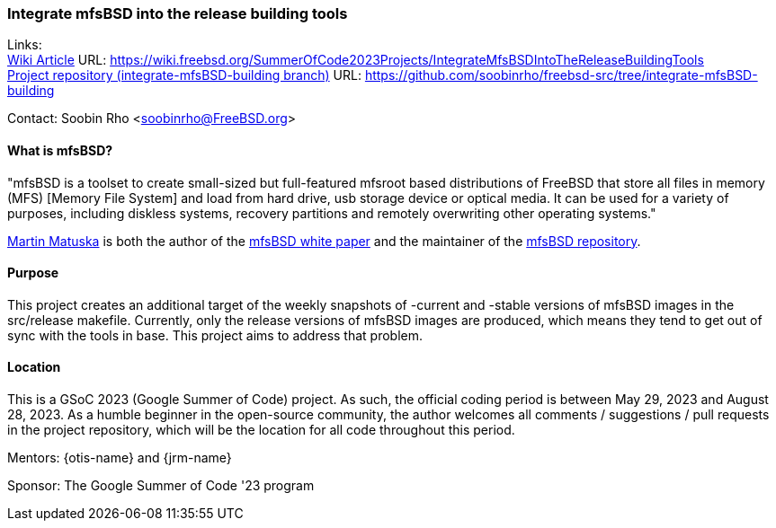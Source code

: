 === Integrate mfsBSD into the release building tools

Links: +
link:https://wiki.freebsd.org/SummerOfCode2023Projects/IntegrateMfsBSDIntoTheReleaseBuildingTools[Wiki Article] URL: link:https://wiki.freebsd.org/SummerOfCode2023Projects/IntegrateMfsBSDIntoTheReleaseBuildingTools[] +
link:https://github.com/soobinrho/freebsd-src/tree/integrate-mfsBSD-building[Project repository (integrate-mfsBSD-building branch)] URL: link:https://github.com/soobinrho/freebsd-src/tree/integrate-mfsBSD-building[]

Contact: Soobin Rho <soobinrho@FreeBSD.org>

==== What is mfsBSD?

"mfsBSD is a toolset to create small-sized but full-featured mfsroot based distributions of FreeBSD that store all files in memory (MFS) [Memory File System] and load from hard drive, usb storage device or optical media.
It can be used for a variety of purposes, including diskless systems, recovery partitions and remotely overwriting other operating systems."

mailto:mm@FreeBSD.org[Martin Matuska] is both the author of the link:https://people.freebsd.org/~mm/mfsbsd/mfsbsd.pdf[mfsBSD white paper] and the maintainer of the link:https://github.com/mmatuska/mfsbsd[mfsBSD repository].

==== Purpose

This project creates an additional target of the weekly snapshots of -current and -stable versions of mfsBSD images in the src/release makefile.
Currently, only the release versions of mfsBSD images are produced, which means they tend to get out of sync with the tools in base. 
This project aims to address that problem.

==== Location

This is a GSoC 2023 (Google Summer of Code) project. As such, the official coding period is between May 29, 2023 and August 28, 2023.
As a humble beginner in the open-source community, the author welcomes all comments / suggestions / pull requests in the project repository, which will be the location for all code throughout this period.

Mentors: {otis-name} and {jrm-name}

Sponsor: The Google Summer of Code '23 program
